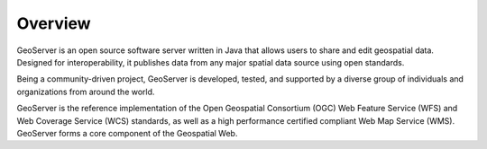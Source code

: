 ########
Overview
########

GeoServer is an open source software server written in Java that allows users to share and edit geospatial data. Designed for interoperability, it publishes data from any major spatial data source using open standards.

Being a community-driven project, GeoServer is developed, tested, and supported by a diverse group of individuals and organizations from around the world.

GeoServer is the reference implementation of the Open Geospatial Consortium (OGC) Web Feature Service (WFS) and Web Coverage Service (WCS) standards, as well as a high performance certified compliant Web Map Service (WMS). GeoServer forms a core component of the Geospatial Web.
